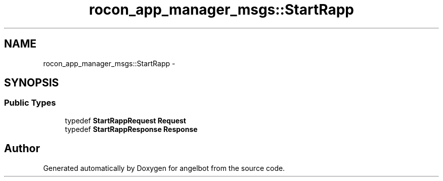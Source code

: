 .TH "rocon_app_manager_msgs::StartRapp" 3 "Sat Jul 9 2016" "angelbot" \" -*- nroff -*-
.ad l
.nh
.SH NAME
rocon_app_manager_msgs::StartRapp \- 
.SH SYNOPSIS
.br
.PP
.SS "Public Types"

.in +1c
.ti -1c
.RI "typedef \fBStartRappRequest\fP \fBRequest\fP"
.br
.ti -1c
.RI "typedef \fBStartRappResponse\fP \fBResponse\fP"
.br
.in -1c

.SH "Author"
.PP 
Generated automatically by Doxygen for angelbot from the source code\&.
